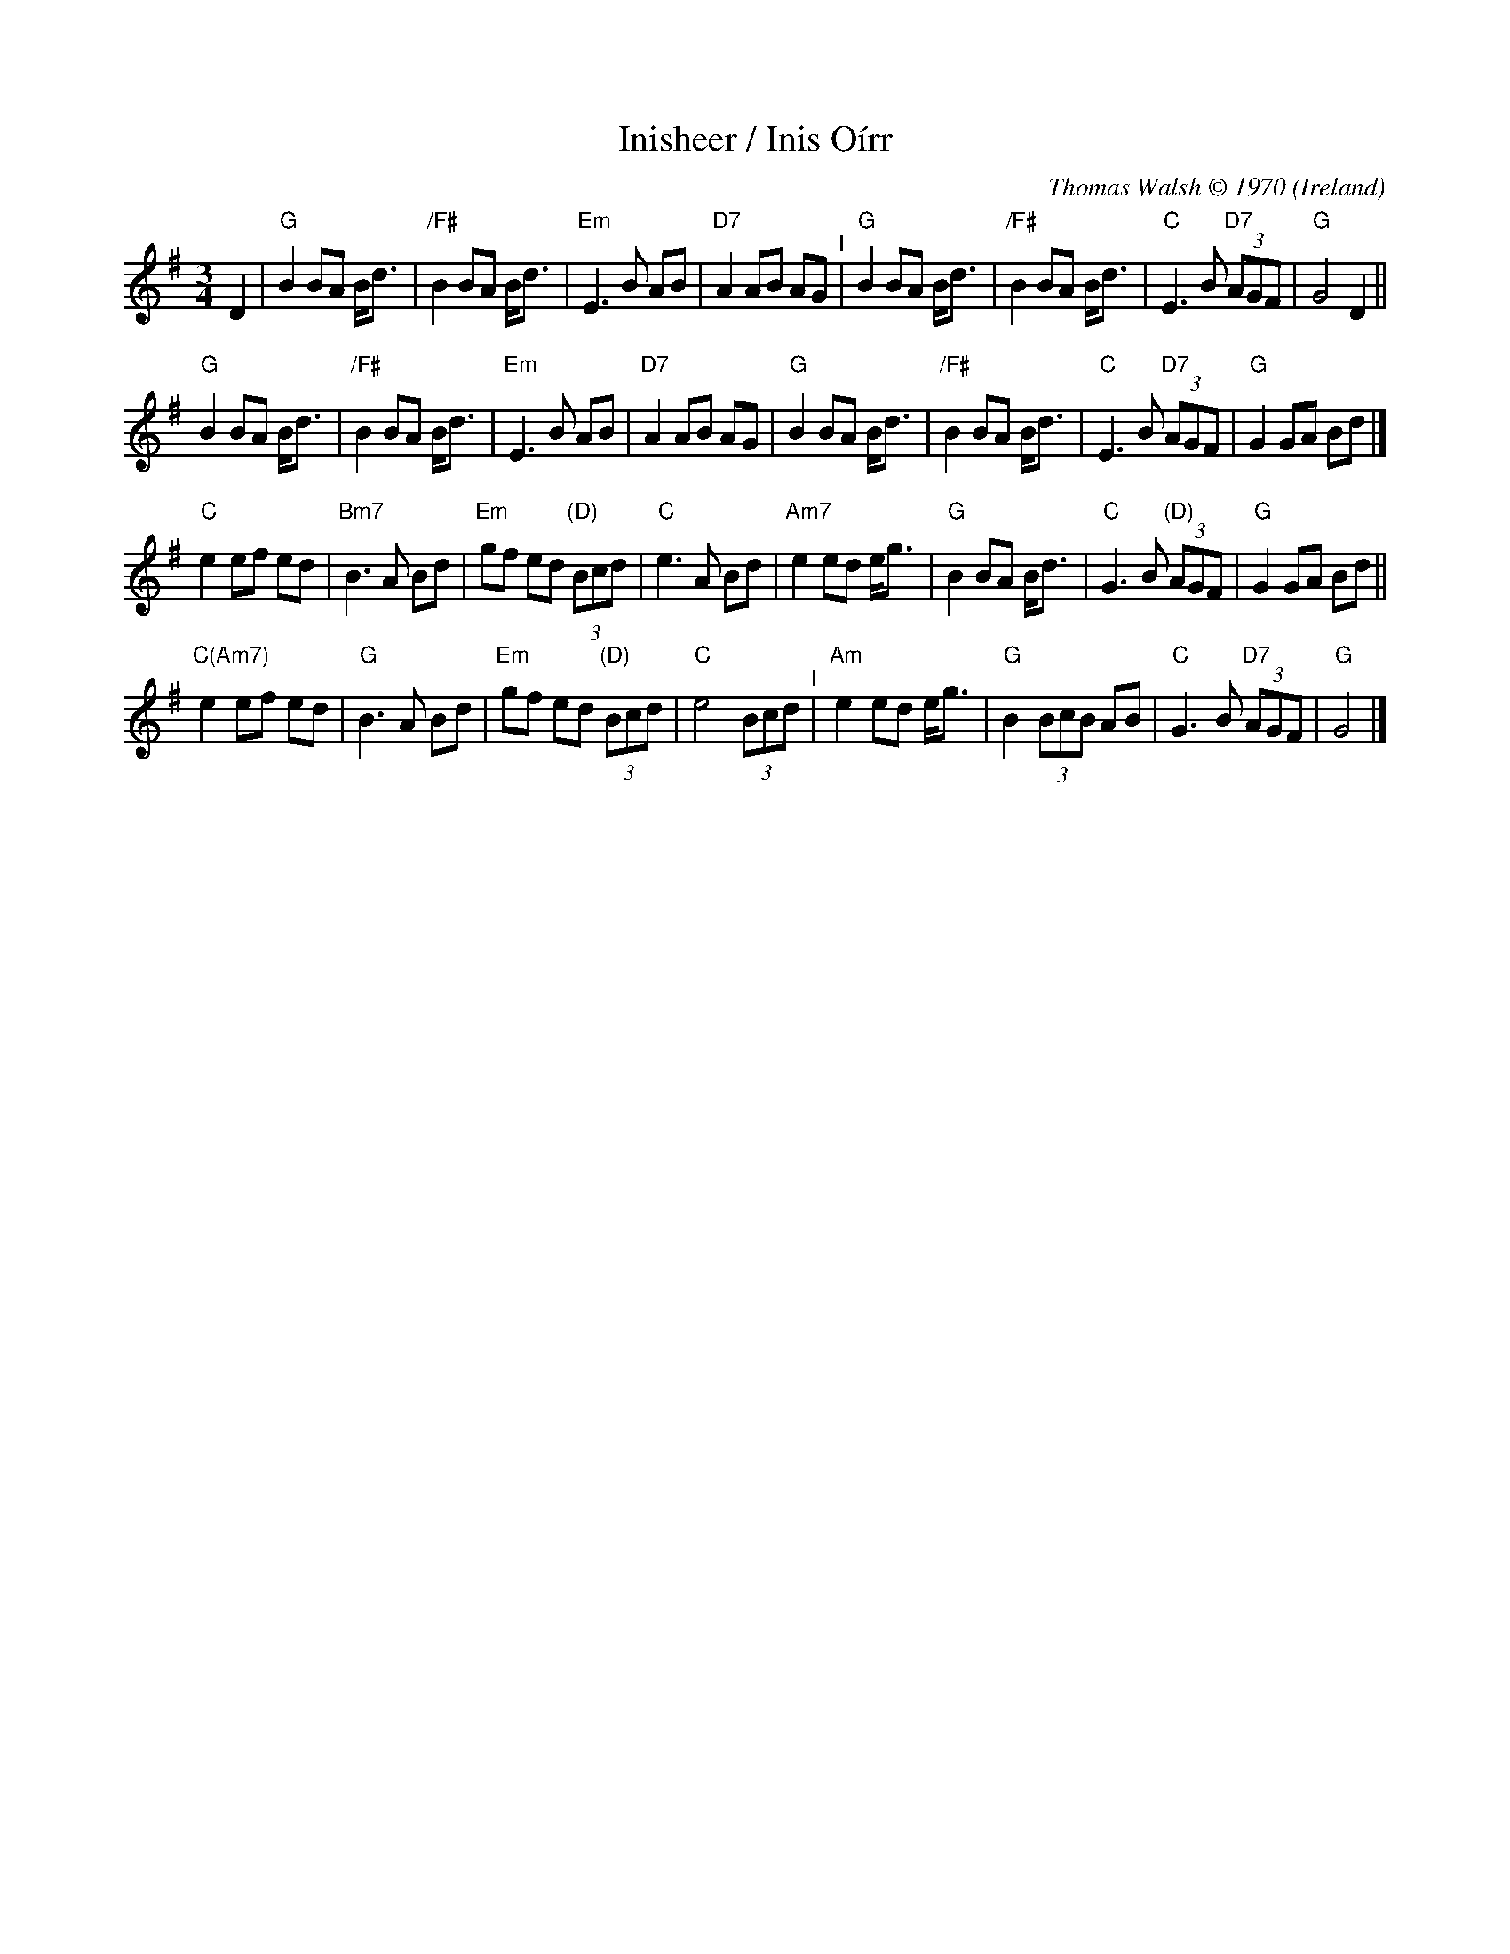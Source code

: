 X: 1
T: Inisheer / Inis O\'irr
O: Ireland
C: Thomas Walsh \251 1970
%D:1970
M: 3/4
L: 1/8
K: G
D2 |\
"G"B2 BA B<d | "/F#"B2 BA B<d | "Em"E3 B AB | "D7"A2 AB AG "^I"|\
"G"B2 BA B<d | "/F#"B2 BA B<d | "C"E3 B "D7"(3AGF | "G"G4 D2 ||
"G"B2 BA B<d | "/F#"B2 BA B<d | "Em"E3 B AB | "D7"A2 AB AG |\
"G"B2 BA B<d | "/F#"B2 BA B<d | "C"E3 B "D7"(3AGF | "G"G2 GA Bd |]
"C"e2 ef ed | "Bm7"B3 A Bd | "Em"gf ed "(D)"(3Bcd | "C"e3 A Bd |\
"Am7"e2 ed e<g | "G"B2 BA B<d | "C"G3 B "(D)"(3AGF | "G"G2 GA Bd ||
"C(Am7)"e2 ef ed | "G"B3 A Bd | "Em"gf ed "(D)"(3Bcd | "C"e4 (3Bcd "^I"|\
"Am"e2 ed e<g | "G"B2 (3BcB AB | "C"G3 B "D7"(3AGF | "G"G4 |]
